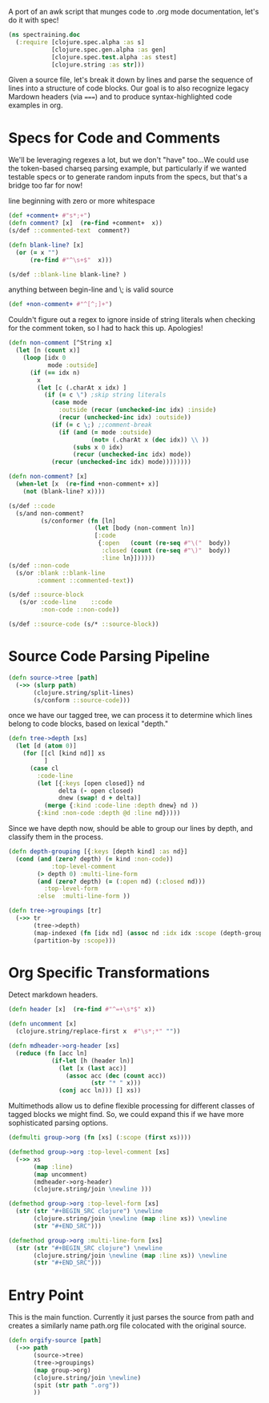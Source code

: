 A port of an awk script that munges
code to .org mode documentation,
let's do it with spec!
#+BEGIN_SRC clojure
(ns spectraining.doc
  (:require [clojure.spec.alpha :as s]
            [clojure.spec.gen.alpha :as gen]
            [clojure.spec.test.alpha :as stest]
            [clojure.string :as str]))
#+END_SRC


Given a source file, let's break it down
by lines and parse the sequence of lines into
a structure of code blocks.
Our goal is to also recognize legacy
Mardown headers (via =====) and
to produce syntax-highlighted code
examples in org.

* Specs for Code and Comments
We'll be leveraging regexes a lot, but
we don't "have" too...We could use the
token-based charseq parsing example, but
particularly if we wanted testable specs
or to generate random inputs from the specs,
but that's a bridge too far for now!

line beginning with zero or more whitespace
#+BEGIN_SRC clojure
(def +comment+ #"s*;+")
(defn comment? [x]  (re-find +comment+  x))
(s/def ::commented-text  comment?)
#+END_SRC

#+BEGIN_SRC clojure
(defn blank-line? [x]
  (or (= x "")
      (re-find #"^\s+$"  x)))
#+END_SRC

#+BEGIN_SRC clojure
(s/def ::blank-line blank-line? )
#+END_SRC

anything between begin-line and \; is valid source
#+BEGIN_SRC clojure
(def +non-comment+ #"^[^;]+")
#+END_SRC

Couldn't figure out a regex to ignore inside of
string literals when checking for the comment
token, so I had to hack this up.  Apologies!
#+BEGIN_SRC clojure
(defn non-comment [^String x]
  (let [n (count x)]
    (loop [idx 0
           mode :outside]
      (if (== idx n)
        x
        (let [c (.charAt x idx) ]
          (if (= c \") ;skip string literals
            (case mode
              :outside (recur (unchecked-inc idx) :inside)
              (recur (unchecked-inc idx) :outside))
            (if (= c \;) ;;comment-break
              (if (and (= mode :outside)
                       (not= (.charAt x (dec idx)) \\ ))
                  (subs x 0 idx)
                  (recur (unchecked-inc idx) mode))
            (recur (unchecked-inc idx) mode))))))))
#+END_SRC

#+BEGIN_SRC clojure
(defn non-comment? [x]
  (when-let [x  (re-find +non-comment+ x)]
    (not (blank-line? x))))
#+END_SRC

#+BEGIN_SRC clojure
(s/def ::code
  (s/and non-comment?
         (s/conformer (fn [ln]
                        (let [body (non-comment ln)]
                        [:code 
                         {:open   (count (re-seq #"\("  body))
                          :closed (count (re-seq #"\)"  body))
                          :line ln}])))))
(s/def ::non-code
  (s/or :blank ::blank-line
        :comment ::commented-text))
#+END_SRC

#+BEGIN_SRC clojure
(s/def ::source-block
   (s/or :code-line    ::code
         :non-code ::non-code))
#+END_SRC

#+BEGIN_SRC clojure
(s/def ::source-code (s/* ::source-block))
#+END_SRC

* Source Code Parsing Pipeline
#+BEGIN_SRC clojure
(defn source->tree [path]
  (->> (slurp path)
       (clojure.string/split-lines)
       (s/conform ::source-code)))
#+END_SRC

once we have our tagged tree, we can
process it to determine which lines belong to
code blocks, based on lexical "depth."

#+BEGIN_SRC clojure
(defn tree->depth [xs]
  (let [d (atom 0)]
    (for [[cl [kind nd]] xs
          ]
      (case cl
        :code-line
        (let [{:keys [open closed]} nd
              delta (- open closed)
              dnew (swap! d + delta)]
          (merge {:kind :code-line :depth dnew} nd ))
        {:kind :non-code :depth @d :line nd}))))
#+END_SRC

Since we have depth now, should be able to group
our lines by depth, and classify them in the
process.
#+BEGIN_SRC clojure
(defn depth-grouping [{:keys [depth kind] :as nd}]
  (cond (and (zero? depth) (= kind :non-code))
            :top-level-comment
        (> depth 0) :multi-line-form
        (and (zero? depth) (= (:open nd) (:closed nd)))
          :top-level-form
        :else  :multi-line-form ))
#+END_SRC

#+BEGIN_SRC clojure
(defn tree->groupings [tr]
  (->> tr
       (tree->depth)
       (map-indexed (fn [idx nd] (assoc nd :idx idx :scope (depth-grouping nd))))
       (partition-by :scope)))
#+END_SRC

* Org Specific Transformations
Detect markdown headers.
#+BEGIN_SRC clojure
(defn header [x]  (re-find #"^=+\s*$" x))
#+END_SRC
#+BEGIN_SRC clojure
(defn uncomment [x]
  (clojure.string/replace-first x  #"\s*;*" ""))
#+END_SRC

#+BEGIN_SRC clojure
(defn mdheader->org-header [xs]
  (reduce (fn [acc ln]
            (if-let [h (header ln)]
              (let [x (last acc)]
                (assoc acc (dec (count acc))
                       (str "* " x)))
              (conj acc ln))) [] xs))
#+END_SRC

Multimethods allow us to define flexible
processing for different classes of tagged
blocks we might find.  So, we could expand
this if we have more sophisticated parsing
options.
#+BEGIN_SRC clojure
(defmulti group->org (fn [xs] (:scope (first xs))))
#+END_SRC
#+BEGIN_SRC clojure
(defmethod group->org :top-level-comment [xs]
  (->> xs
       (map :line)
       (map uncomment)
       (mdheader->org-header)
       (clojure.string/join \newline )))
#+END_SRC

#+BEGIN_SRC clojure
(defmethod group->org :top-level-form [xs]
  (str (str "#+BEGIN_SRC clojure") \newline
       (clojure.string/join \newline (map :line xs)) \newline
       (str "#+END_SRC")))
#+END_SRC

#+BEGIN_SRC clojure
(defmethod group->org :multi-line-form [xs]
  (str (str "#+BEGIN_SRC clojure") \newline
       (clojure.string/join \newline (map :line xs)) \newline
       (str "#+END_SRC")))
#+END_SRC

* Entry Point
This is the main function.  Currently it just
parses the source from path and creates a
similarly name path.org file colocated with
the original source.
#+BEGIN_SRC clojure
(defn orgify-source [path]
  (->> path
       (source->tree)
       (tree->groupings)
       (map group->org)
       (clojure.string/join \newline)
       (spit (str path ".org"))
       ))
#+END_SRC